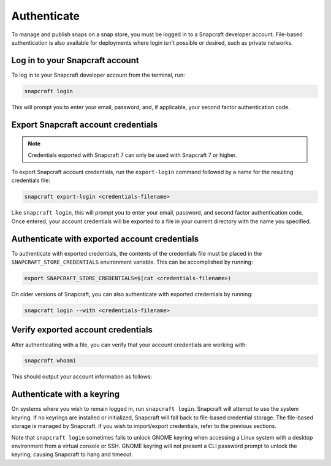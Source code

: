 .. _how-to-authenticate:

Authenticate
============

To manage and publish snaps on a snap store, you must be logged in to a Snapcraft
developer account. File-based authentication is also available for deployments where
login isn't possible or desired, such as private networks.


Log in to your Snapcraft account
--------------------------------

To log in to your Snapcraft developer account from the terminal, run:

.. code-block:: bash

    snapcraft login

This will prompt you to enter your email, password, and, if applicable, your second
factor authentication code.


Export Snapcraft account credentials
------------------------------------

.. note::

    Credentials exported with Snapcraft 7 can only be used with Snapcraft 7 or
    higher.

To export Snapcraft account credentials, run the ``export-login`` command followed
by a name for the resulting credentials file:

.. code-block:: bash

    snapcraft export-login <credentials-filename>

Like ``snapcraft login``, this will prompt you to enter your email, password, and second
factor authentication code. Once entered, your account credentials will be exported to a
file in your current directory with the name you specified.


Authenticate with exported account credentials
----------------------------------------------

To authenticate with exported credentials, the contents of the credentials file must be
placed in the ``SNAPCRAFT_STORE_CREDENTIALS`` environment variable. This can be
accomplished by running:

.. code-block:: bash

    export SNAPCRAFT_STORE_CREDENTIALS=$(cat <credentials-filename>)

On older versions of Snapcraft, you can also authenticate with exported credentials by
running:

.. code-block:: bash

    snapcraft login --with <credentials-filename>


Verify exported account credentials
-----------------------------------

After authenticating with a file, you can verify that your account credentials are
working with:

.. code-block:: bash

    snapcraft whoami

This should output your account information as follows:

.. terminal::
    :input: snapcraft whoami

    email: <account-email>
    username: <account-name>
    id: <account-id>
    permissions: package_access, package_manage, package_metrics,
    package_push, package_register, package_release, package_update
    channels: no restrictions
    expires: 2026-03-17T14:29:45.000Z


Authenticate with a keyring
---------------------------

On systems where you wish to remain logged in, run ``snapcraft login``. Snapcraft will
attempt to use the system keyring. If no keyrings are installed or initialized,
Snapcraft will fall back to file-based credential storage. The file-based storage is
managed by Snapcraft. If you wish to import/export credentials, refer to the previous
sections.

Note that ``snapcraft login`` sometimes fails to unlock GNOME keyring when accessing a
Linux system with a desktop environment from a virtual console or SSH. GNOME keyring
will not present a CLI password prompt to unlock the keyring, causing Snapcraft to hang
and timeout.
